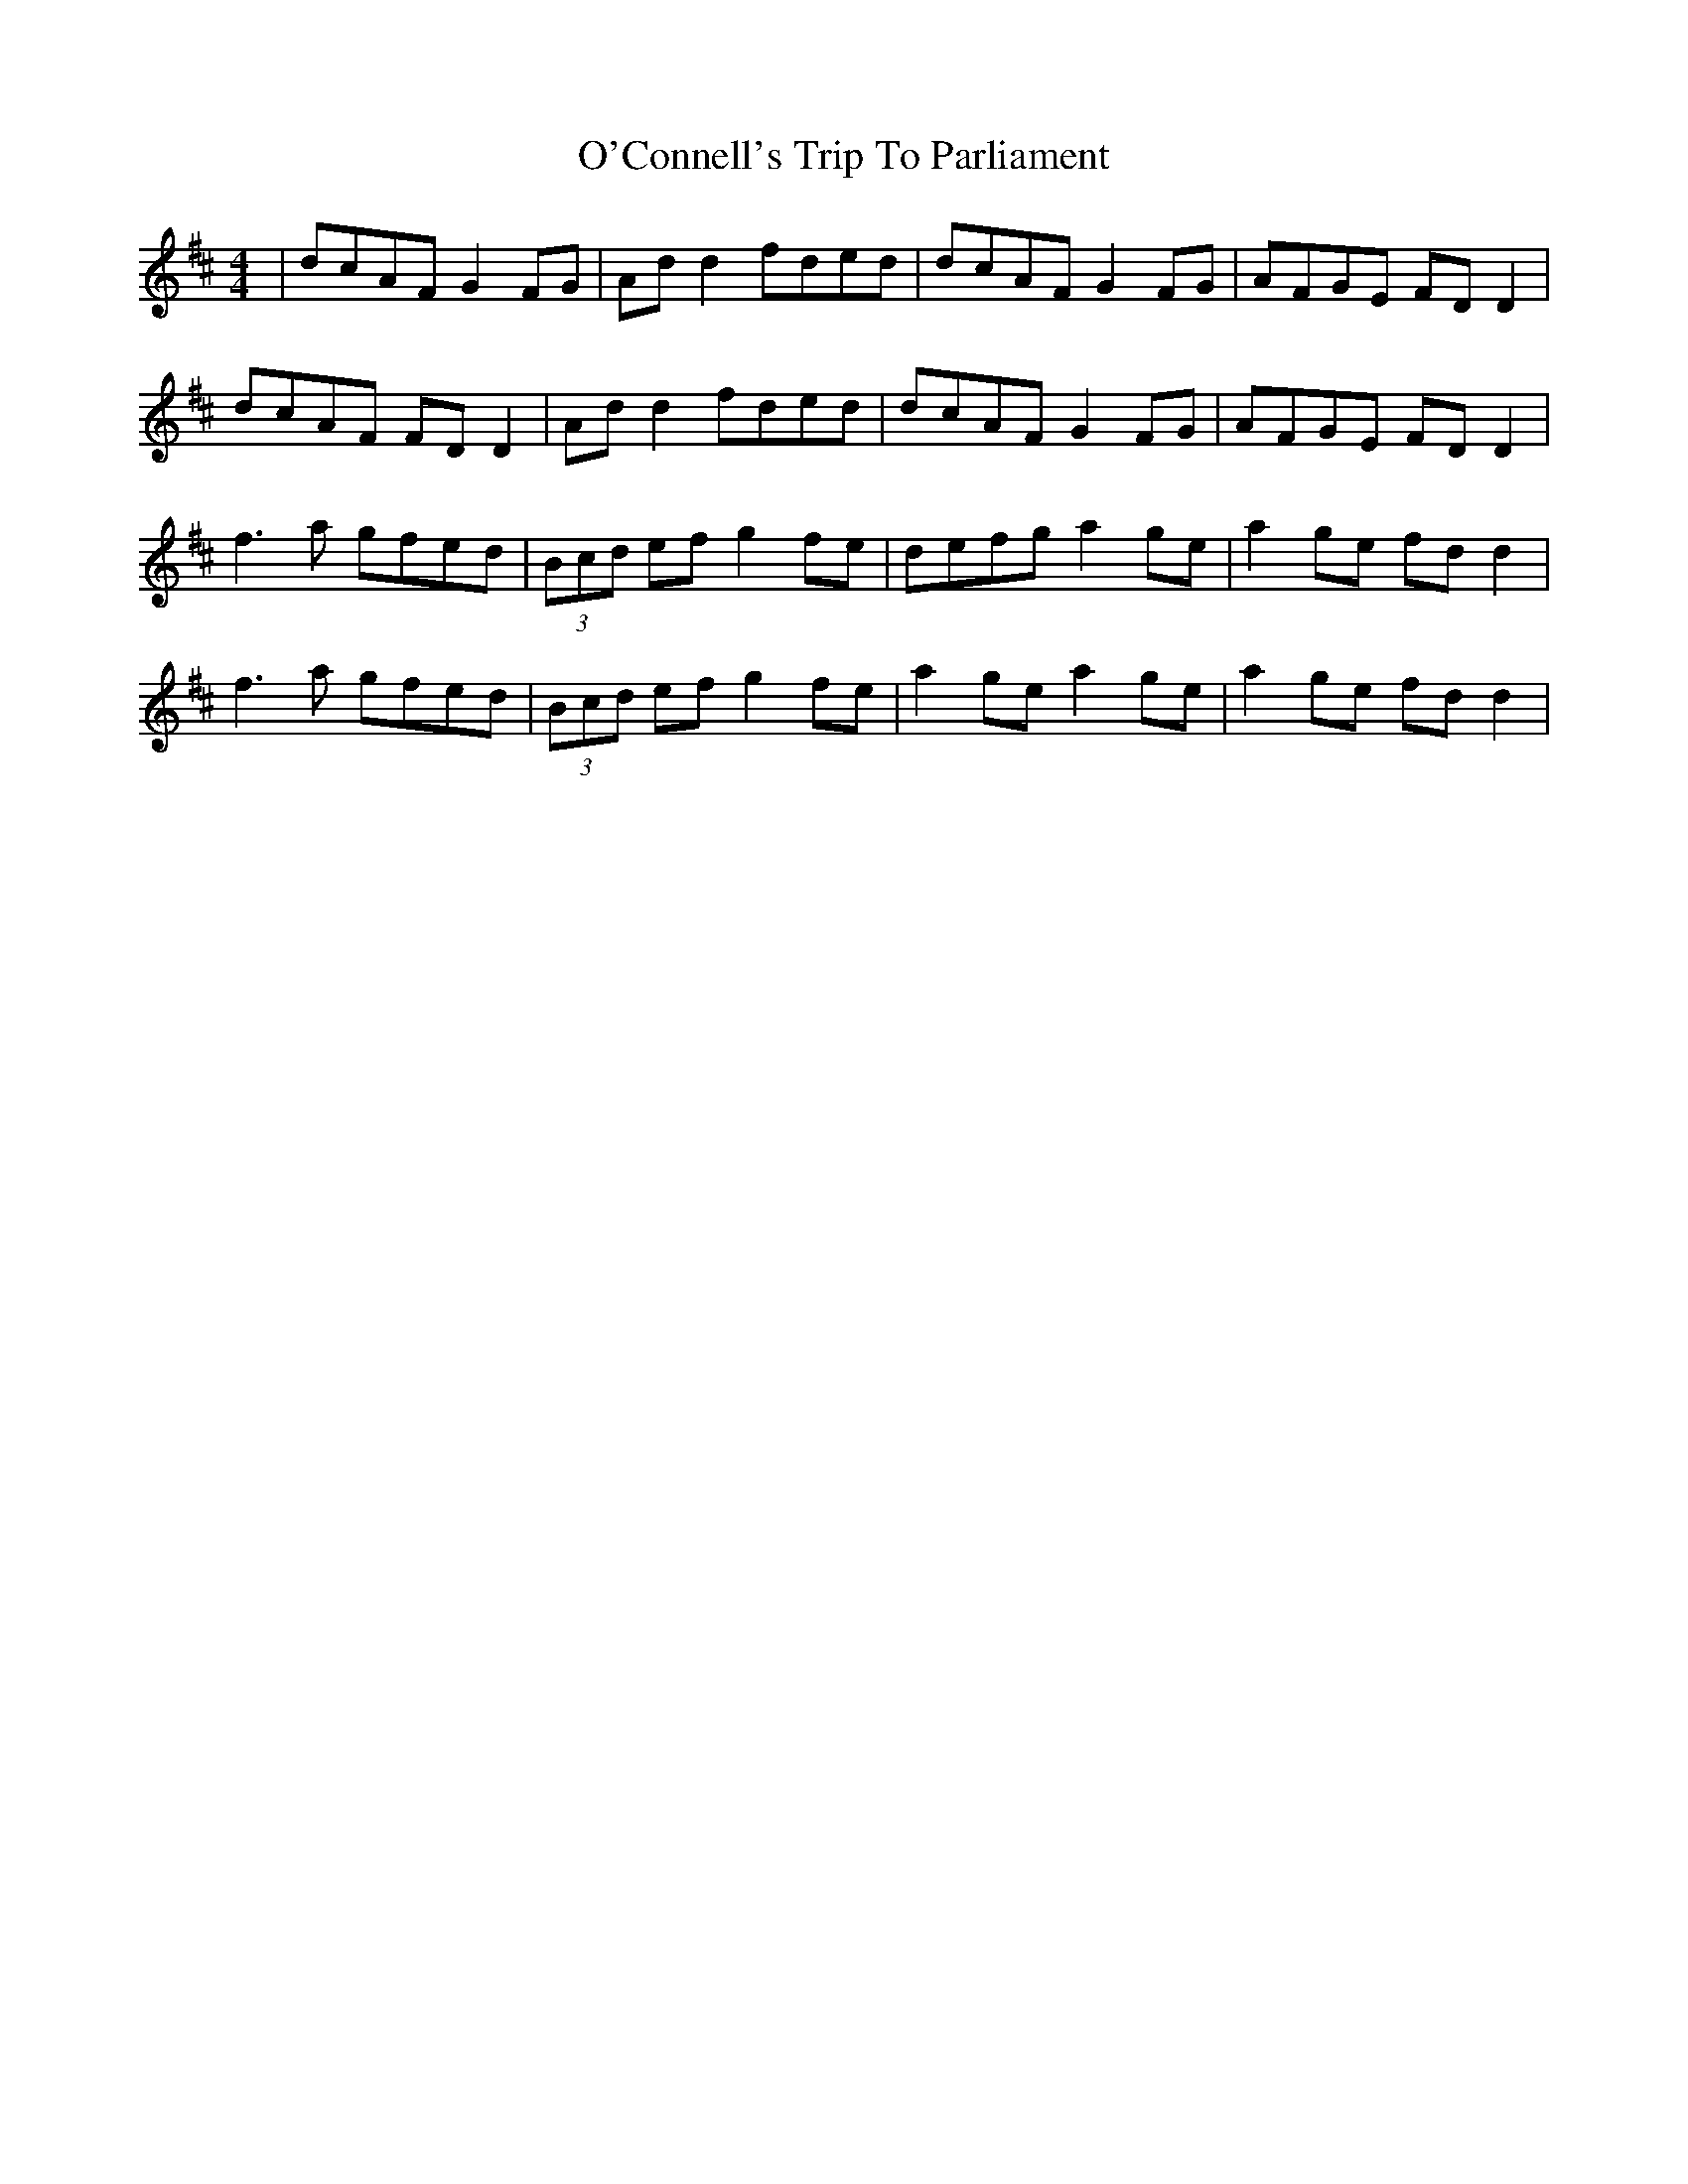 X: 29815
T: O'Connell's Trip To Parliament
R: reel
M: 4/4
K: Dmajor
|dcAF G2FG|Ad d2 fded|dcAF G2FG|AFGE FDD2|
dcAF FD D2|Ad d2 fded|dcAF G2FG|AFGE FDD2|
f3a gfed|(3Bcd ef g2fe|defg a2ge|a2ge fdd2|
f3a gfed|(3Bcd ef g2fe|a2 ge a2 ge|a2n ge fdd2|

